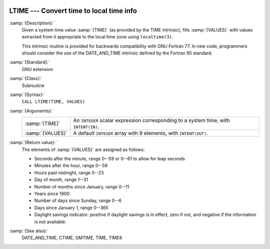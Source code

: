  .. _ltime:

LTIME --- Convert time to local time info
*****************************************

.. index:: LTIME

.. index:: time, conversion to local time info

:samp:`{Description}:`
  Given a system time value :samp:`{TIME}` (as provided by the TIME
  intrinsic), fills :samp:`{VALUES}` with values extracted from it appropriate
  to the local time zone using ``localtime(3)``.

  This intrinsic routine is provided for backwards compatibility with 
  GNU Fortran 77.  In new code, programmers should consider the use of 
  the DATE_AND_TIME intrinsic defined by the Fortran 95
  standard.

:samp:`{Standard}:`
  GNU extension

:samp:`{Class}:`
  Subroutine

:samp:`{Syntax}:`
  ``CALL LTIME(TIME, VALUES)``

:samp:`{Arguments}:`
  ================  ====================================================
  :samp:`{TIME}`    An ``INTEGER`` scalar expression
                    corresponding to a system time, with ``INTENT(IN)``.
  :samp:`{VALUES}`  A default ``INTEGER`` array with 9 elements,
                    with ``INTENT(OUT)``.
  ================  ====================================================

:samp:`{Return value}:`
  The elements of :samp:`{VALUES}` are assigned as follows:

  * Seconds after the minute, range 0--59 or 0--61 to allow for leap
    seconds

  * Minutes after the hour, range 0--59

  * Hours past midnight, range 0--23

  * Day of month, range 1--31

  * Number of months since January, range 0--11

  * Years since 1900

  * Number of days since Sunday, range 0--6

  * Days since January 1, range 0--365

  * Daylight savings indicator: positive if daylight savings is in
    effect, zero if not, and negative if the information is not available.

:samp:`{See also}:`
  DATE_AND_TIME, 
  CTIME, 
  GMTIME, 
  TIME, 
  TIME8

